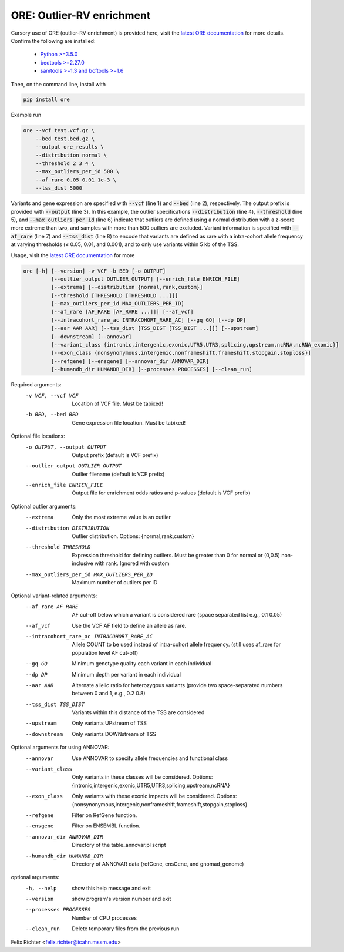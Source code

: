 ORE: Outlier-RV enrichment
--------------------------

Cursory use of ORE (outlier-RV enrichment) is provided here, visit the `latest ORE documentation`_ for more details. Confirm the following are installed:

    - `Python >=3.5.0`_
    - `bedtools >=2.27.0`_
    - `samtools >=1.3 and bcftools >=1.6`_

Then, on the command line, install with

.. code-block::

    pip install ore

Example run

.. code-block:: bash

  ore --vcf test.vcf.gz \
      --bed test.bed.gz \
      --output ore_results \
      --distribution normal \
      --threshold 2 3 4 \
      --max_outliers_per_id 500 \
      --af_rare 0.05 0.01 1e-3 \
      --tss_dist 5000


Variants and gene expression are specified with :code:`--vcf` (line 1) and :code:`--bed` (line 2), respectively. The output prefix is provided with :code:`--output` (line 3). In this example, the outlier specifications :code:`--distribution` (line 4), :code:`--threshold` (line 5), and :code:`--max_outliers_per_id` (line 6) indicate that outliers are defined using a normal distribution with a z-score more extreme than two, and samples with more than 500 outliers are excluded. Variant information is specified with :code:`--af_rare` (line 7) and :code:`--tss_dist` (line 8) to encode that variants are defined as rare with a intra-cohort allele frequency at varying thresholds (≤ 0.05, 0.01, and 0.001), and to only use variants within 5 kb of the TSS.


Usage, visit the `latest ORE documentation`_ for more

.. code-block::

  ore [-h] [--version] -v VCF -b BED [-o OUTPUT]
           [--outlier_output OUTLIER_OUTPUT] [--enrich_file ENRICH_FILE]
           [--extrema] [--distribution {normal,rank,custom}]
           [--threshold [THRESHOLD [THRESHOLD ...]]]
           [--max_outliers_per_id MAX_OUTLIERS_PER_ID]
           [--af_rare [AF_RARE [AF_RARE ...]]] [--af_vcf]
           [--intracohort_rare_ac INTRACOHORT_RARE_AC] [--gq GQ] [--dp DP]
           [--aar AAR AAR] [--tss_dist [TSS_DIST [TSS_DIST ...]]] [--upstream]
           [--downstream] [--annovar]
           [--variant_class {intronic,intergenic,exonic,UTR5,UTR3,splicing,upstream,ncRNA,ncRNA_exonic}]
           [--exon_class {nonsynonymous,intergenic,nonframeshift,frameshift,stopgain,stoploss}]
           [--refgene] [--ensgene] [--annovar_dir ANNOVAR_DIR]
           [--humandb_dir HUMANDB_DIR] [--processes PROCESSES] [--clean_run]


Required arguments:
  -v VCF, --vcf VCF     Location of VCF file. Must be tabixed!
  -b BED, --bed BED     Gene expression file location. Must be tabixed!

Optional file locations:
  -o OUTPUT, --output OUTPUT
                        Output prefix (default is VCF prefix)
  --outlier_output OUTLIER_OUTPUT
                        Outlier filename (default is VCF prefix)
  --enrich_file ENRICH_FILE
                        Output file for enrichment odds ratios and p-values (default is VCF prefix)

Optional outlier arguments:
  --extrema             Only the most extreme value is an outlier
  --distribution DISTRIBUTION
                        Outlier distribution. Options:
                        {normal,rank,custom}
  --threshold THRESHOLD
                        Expression threshold for defining outliers. Must be
                        greater than 0 for normal or (0,0.5)
                        non-inclusive with rank. Ignored with custom
  --max_outliers_per_id MAX_OUTLIERS_PER_ID
                        Maximum number of outliers per ID

Optional variant-related arguments:
  --af_rare AF_RARE
                        AF cut-off below which a variant is considered rare (space separated list e.g., 0.1 0.05)
  --af_vcf              Use the VCF AF field to define an allele as rare.
  --intracohort_rare_ac INTRACOHORT_RARE_AC
                        Allele COUNT to be used instead of intra-cohort allele
                        frequency. (still uses af_rare for population level AF
                        cut-off)
  --gq GQ
                        Minimum genotype quality each variant in each individual
  --dp DP
                        Minimum depth per variant in each individual
  --aar AAR
                        Alternate allelic ratio for heterozygous variants
                        (provide two space-separated numbers between 0 and 1,
                        e.g., 0.2 0.8)
  --tss_dist TSS_DIST
                        Variants within this distance of the TSS are
                        considered
  --upstream            Only variants UPstream of TSS
  --downstream          Only variants DOWNstream of TSS

Optional arguments for using ANNOVAR:
  --annovar             Use ANNOVAR to specify allele frequencies and
                        functional class
  --variant_class
                        Only variants in these classes will be considered. Options:
                        {intronic,intergenic,exonic,UTR5,UTR3,splicing,upstream,ncRNA}
  --exon_class
                        Only variants with these exonic impacts will be
                        considered. Options:
                        {nonsynonymous,intergenic,nonframeshift,frameshift,stopgain,stoploss}
  --refgene             Filter on RefGene function.
  --ensgene             Filter on ENSEMBL function.
  --annovar_dir ANNOVAR_DIR
                        Directory of the table_annovar.pl script
  --humandb_dir HUMANDB_DIR
                        Directory of ANNOVAR data (refGene, ensGene, and
                        gnomad_genome)

optional arguments:
  -h, --help            show this help message and exit
  --version             show program's version number and exit
  --processes PROCESSES
                        Number of CPU processes
  --clean_run           Delete temporary files from the previous run


Felix Richter <felix.richter@icahn.mssm.edu>


.. _Python >=3.5.0: https://www.python.org/downloads/release/python-350/
.. _bedtools >=2.27.0: http://bedtools.readthedocs.io/en/latest/
.. _samtools >=1.3 and bcftools >=1.6: http://www.htslib.org/download/
.. _latest ORE documentation: http://ore.readthedocs.io/en/latest/ 

